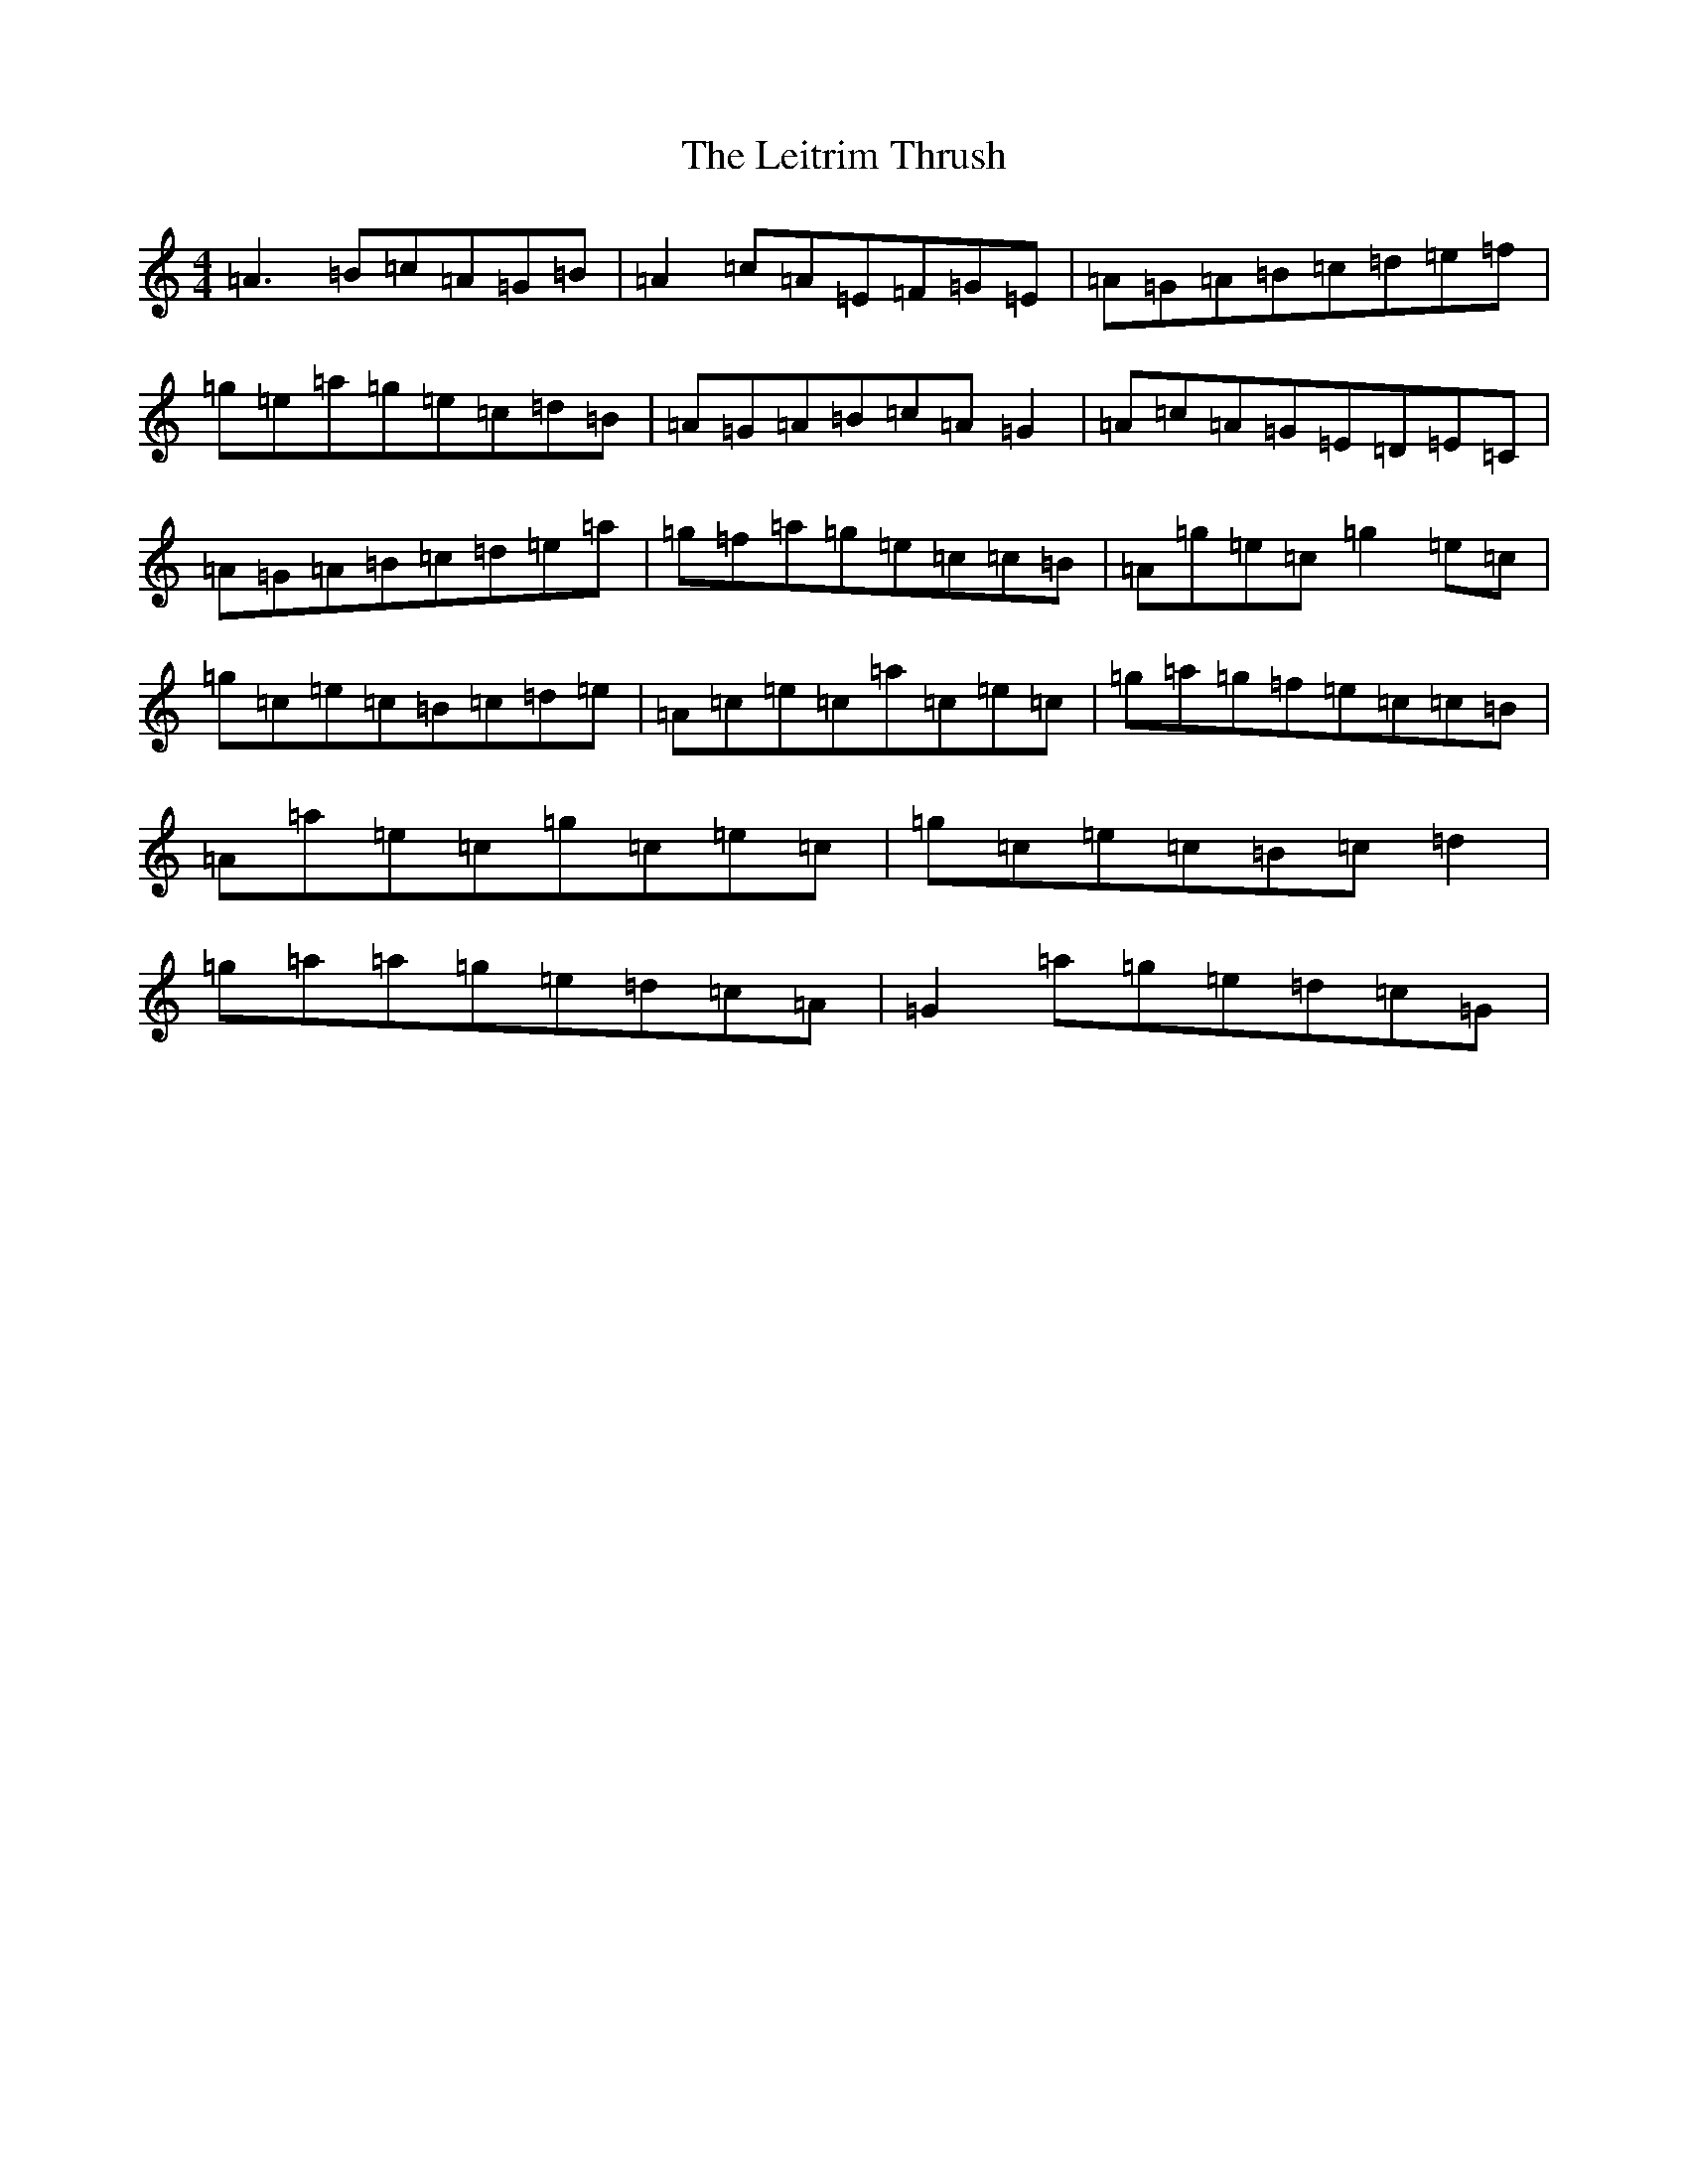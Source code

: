 X: 12343
T: Leitrim Thrush, The
S: https://thesession.org/tunes/822#setting13975
Z: D Major
R: reel
M: 4/4
L: 1/8
K: C Major
=A3=B=c=A=G=B|=A2=c=A=E=F=G=E|=A=G=A=B=c=d=e=f|=g=e=a=g=e=c=d=B|=A=G=A=B=c=A=G2|=A=c=A=G=E=D=E=C|=A=G=A=B=c=d=e=a|=g=f=a=g=e=c=c=B|=A=g=e=c=g2=e=c|=g=c=e=c=B=c=d=e|=A=c=e=c=a=c=e=c|=g=a=g=f=e=c=c=B|=A=a=e=c=g=c=e=c|=g=c=e=c=B=c=d2|=g=a=a=g=e=d=c=A|=G2=a=g=e=d=c=G|